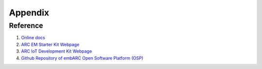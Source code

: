 .. _appendix:

Appendix
========

Reference
#########

#. `Online docs <http://embarc.org/embarc_osp/>`__
#. `ARC EM Starter Kit Webpage <https://www.synopsys.com/dw/ipdir.php?ds=arc_em_starter_kit>`_
#. `ARC IoT Development Kit Webpage <https://www.synopsys.com/dw/ipdir.php?ds=arc_iot_development_kit>`_
#. `Github Repository of embARC Open Software Platform (OSP) <https://github.com/foss-for-synopsys-dwc-arc-processors/embarc_osp>`__